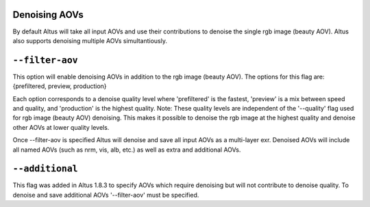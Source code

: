 Denoising AOVs
--------------

By default Altus will take all input AOVs and use their contributions to denoise the single rgb image (beauty AOV).  Altus also supports denoising multiple AOVs simultantiously.

``--filter-aov``
------------------------

This option will enable denoising AOVs in addition to the rgb image (beauty AOV). The options for this flag are: {prefiltered, preview, production}

Each option corresponds to a denoise quality level where 'prefiltered' is the fastest, 'preview' is a mix between speed and quality, and 'production' is the highest quality.  Note:  These quality levels are independent of the '--quality' flag 
used for rgb image (beauty AOV) denoising.  This makes it possible to denoise the rgb image at the highest quality and denoise other AOVs at lower quality levels.

Once --filter-aov is specified Altus will denoise and save all input AOVs as a multi-layer exr.  Denoised AOVs will include all named AOVs (such as nrm, vis, alb, etc.) as well as extra and additional AOVs. 

``--additional``
------------------------

This flag was added in Altus 1.8.3 to specify AOVs which require denoising but will not contribute to denoise quality.  To denoise and save additional AOVs '--filter-aov' must be specified.
